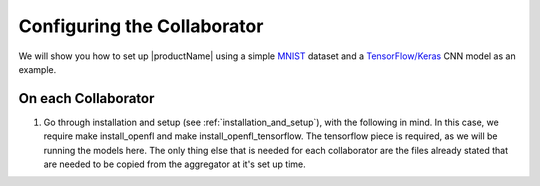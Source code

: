 .. # Copyright (C) 2020 Intel Corporation
.. # Licensed under the Apache License, Version 2.0 (the "License");
.. # you may not use this file except in compliance with the License.
.. # You may obtain a copy of the License at
.. #
.. #     http://www.apache.org/licenses/LICENSE-2.0
.. #
.. # Unless required by applicable law or agreed to in writing, software
.. # distributed under the License is distributed on an "AS IS" BASIS,
.. # WITHOUT WARRANTIES OR CONDITIONS OF ANY KIND, either express or implied.
.. # See the License for the specific language governing permissions and
.. # limitations under the License.


Configuring the Collaborator
####################

We will show you how to set up |productName| using a simple `MNIST <https://en.wikipedia.org/wiki/MNIST_database>`_
dataset and a `TensorFlow/Keras <https://www.tensorflow.org/>`_
CNN model as an example.




On each Collaborator
~~~~~~~~~~~~~~~~~~~

1. Go through installation and setup (see :ref:`installation_and_setup`), with the following in mind. In this case, we require make install_openfl and make install_openfl_tensorflow. The tensorflow piece is required, as we will be running the models here. The only thing else that is needed for each collaborator are the files already stated that are needed to be copied from the aggregator at it's set up time.

   




